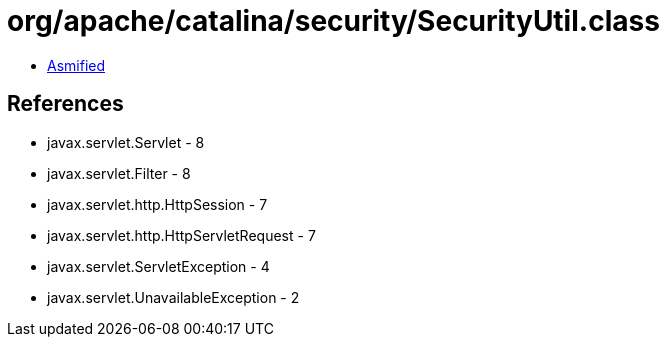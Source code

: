 = org/apache/catalina/security/SecurityUtil.class

 - link:SecurityUtil-asmified.java[Asmified]

== References

 - javax.servlet.Servlet - 8
 - javax.servlet.Filter - 8
 - javax.servlet.http.HttpSession - 7
 - javax.servlet.http.HttpServletRequest - 7
 - javax.servlet.ServletException - 4
 - javax.servlet.UnavailableException - 2
